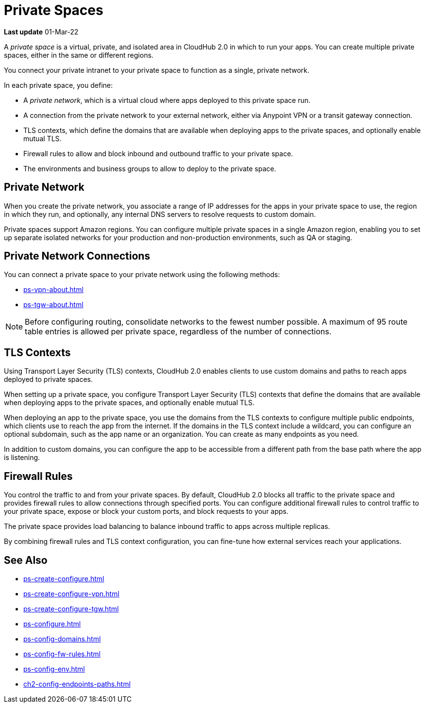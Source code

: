 = Private Spaces


// (*Learn more* link from *Private Spaces* page)

*Last update* 01-Mar-22

A _private space_ is a virtual, private, and isolated area in CloudHub 2.0 in which to run your apps.
You can create multiple private spaces, either in the same or different regions.

You connect your private intranet to your private space to function as a single, private network. 

In each private space, you define:

* A _private network_, which is a virtual cloud where apps deployed to this private space run.
* A connection from the private network to your external network, either via Anypoint VPN or a transit gateway connection.
* TLS contexts, which define the domains that are available when deploying apps to the private spaces, and optionally enable mutual TLS.
* Firewall rules to allow and block inbound and outbound traffic to your private space.
* The environments and business groups to allow to deploy to the private space.
// * Where to forward logs, either Anypoint Monitoring or an external service such as Splunk.

// Utilize Anypoint Security Edge policies


== Private Network

When you create the private network, you associate a range of IP addresses for the apps in your private space to use, the region in which they run, and optionally, any internal DNS servers to resolve requests to custom domain.

Private spaces support Amazon regions.
You can configure multiple private spaces in a single Amazon region, enabling you to set up separate isolated networks for your production and non-production environments, 
such as QA or staging.

== Private Network Connections

You can connect a private space to your private network using the following methods:

* xref:ps-vpn-about.adoc[]
* xref:ps-tgw-about.adoc[]

[NOTE]
Before configuring routing, consolidate networks to the fewest number possible.
A maximum of 95 route table entries is allowed per private space,
regardless of the number of connections.


== TLS Contexts

Using Transport Layer Security (TLS) contexts, CloudHub 2.0 enables clients to 
use custom domains and paths to reach apps deployed to private spaces.

When setting up a private space, you configure Transport Layer Security (TLS) contexts 
that define the domains that are available when deploying apps to the private spaces, 
and optionally enable mutual TLS. 

When deploying an app to the private space, you use the domains from the TLS contexts
to configure multiple public endpoints, which clients use to reach the app from the internet.
If the domains in the TLS context include a wildcard, you can configure an optional subdomain, 
such as the app name or an organization.
You can create as many endpoints as you need.

In addition to custom domains, you can configure the app to be accessible from
a different path from the base path where the app is listening.

== Firewall Rules

You control the traffic to and from your private spaces. 
By default, CloudHub 2.0 blocks all traffic to the private space and provides firewall rules to allow connections through specified ports. 
You can configure additional firewall rules to control traffic to your private space, expose or block your custom ports, and block requests to your apps. 

The private space provides load balancing to balance inbound traffic to apps across multiple replicas.

By combining firewall rules and TLS context configuration, you can fine-tune how external services reach your applications.



== See Also

* xref:ps-create-configure.adoc[]
* xref:ps-create-configure-vpn.adoc[]
* xref:ps-create-configure-tgw.adoc[]
* xref:ps-configure.adoc[]
* xref:ps-config-domains.adoc[]
* xref:ps-config-fw-rules.adoc[]
* xref:ps-config-env.adoc[]
// * xref:ps-config-log-forwarding.adoc[]
* xref:ch2-config-endpoints-paths.adoc[]

